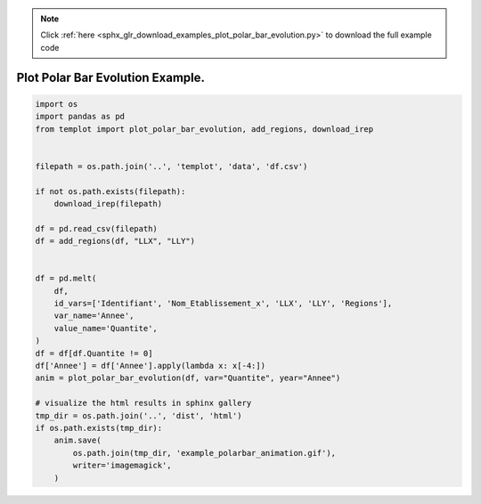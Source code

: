 .. note::
    :class: sphx-glr-download-link-note

    Click :ref:`here <sphx_glr_download_examples_plot_polar_bar_evolution.py>` to download the full example code
.. rst-class:: sphx-glr-example-title

.. _sphx_glr_examples_plot_polar_bar_evolution.py:


Plot Polar Bar Evolution Example.
=============================================


.. code-block:: default

    import os
    import pandas as pd
    from templot import plot_polar_bar_evolution, add_regions, download_irep


    filepath = os.path.join('..', 'templot', 'data', 'df.csv')

    if not os.path.exists(filepath):
        download_irep(filepath)

    df = pd.read_csv(filepath)
    df = add_regions(df, "LLX", "LLY")


    df = pd.melt(
        df,
        id_vars=['Identifiant', 'Nom_Etablissement_x', 'LLX', 'LLY', 'Regions'],
        var_name='Annee',
        value_name='Quantite',
    )
    df = df[df.Quantite != 0]
    df['Annee'] = df['Annee'].apply(lambda x: x[-4:])
    anim = plot_polar_bar_evolution(df, var="Quantite", year="Annee")

    # visualize the html results in sphinx gallery
    tmp_dir = os.path.join('..', 'dist', 'html')
    if os.path.exists(tmp_dir):
        anim.save(
            os.path.join(tmp_dir, 'example_polarbar_animation.gif'),
            writer='imagemagick',
        )








.. raw:: html

    <img src="../example_polarbar_animation.gif" height="620px" width="100%">


.. rst-class:: sphx-glr-timing

   **Total running time of the script:** ( 0 minutes  5.512 seconds)


.. _sphx_glr_download_examples_plot_polar_bar_evolution.py:


.. only :: html

 .. container:: sphx-glr-footer
    :class: sphx-glr-footer-example



  .. container:: sphx-glr-download

     :download:`Download Python source code: plot_polar_bar_evolution.py <plot_polar_bar_evolution.py>`



  .. container:: sphx-glr-download

     :download:`Download Jupyter notebook: plot_polar_bar_evolution.ipynb <plot_polar_bar_evolution.ipynb>`


.. only:: html

 .. rst-class:: sphx-glr-signature

    `Gallery generated by Sphinx-Gallery <https://sphinx-gallery.github.io>`_
